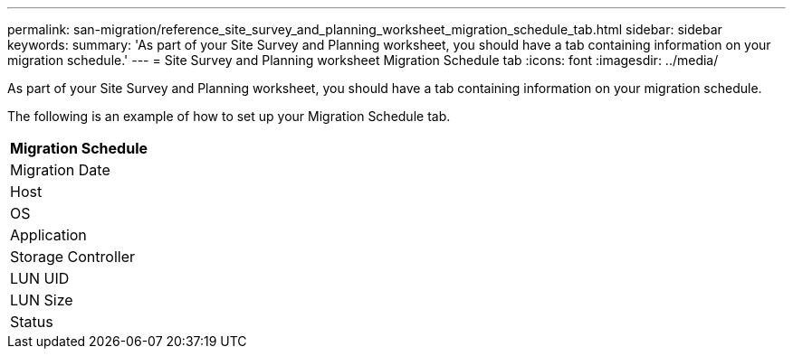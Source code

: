 ---
permalink: san-migration/reference_site_survey_and_planning_worksheet_migration_schedule_tab.html
sidebar: sidebar
keywords: 
summary: 'As part of your Site Survey and Planning worksheet, you should have a tab containing information on your migration schedule.'
---
= Site Survey and Planning worksheet Migration Schedule tab
:icons: font
:imagesdir: ../media/

[.lead]
As part of your Site Survey and Planning worksheet, you should have a tab containing information on your migration schedule.

The following is an example of how to set up your Migration Schedule tab.

|===
| Migration Schedule

a|
Migration Date
a|
Host
a|
OS
a|
Application
a|
Storage Controller
a|
LUN UID

a|
LUN Size
a|
Status
|===
